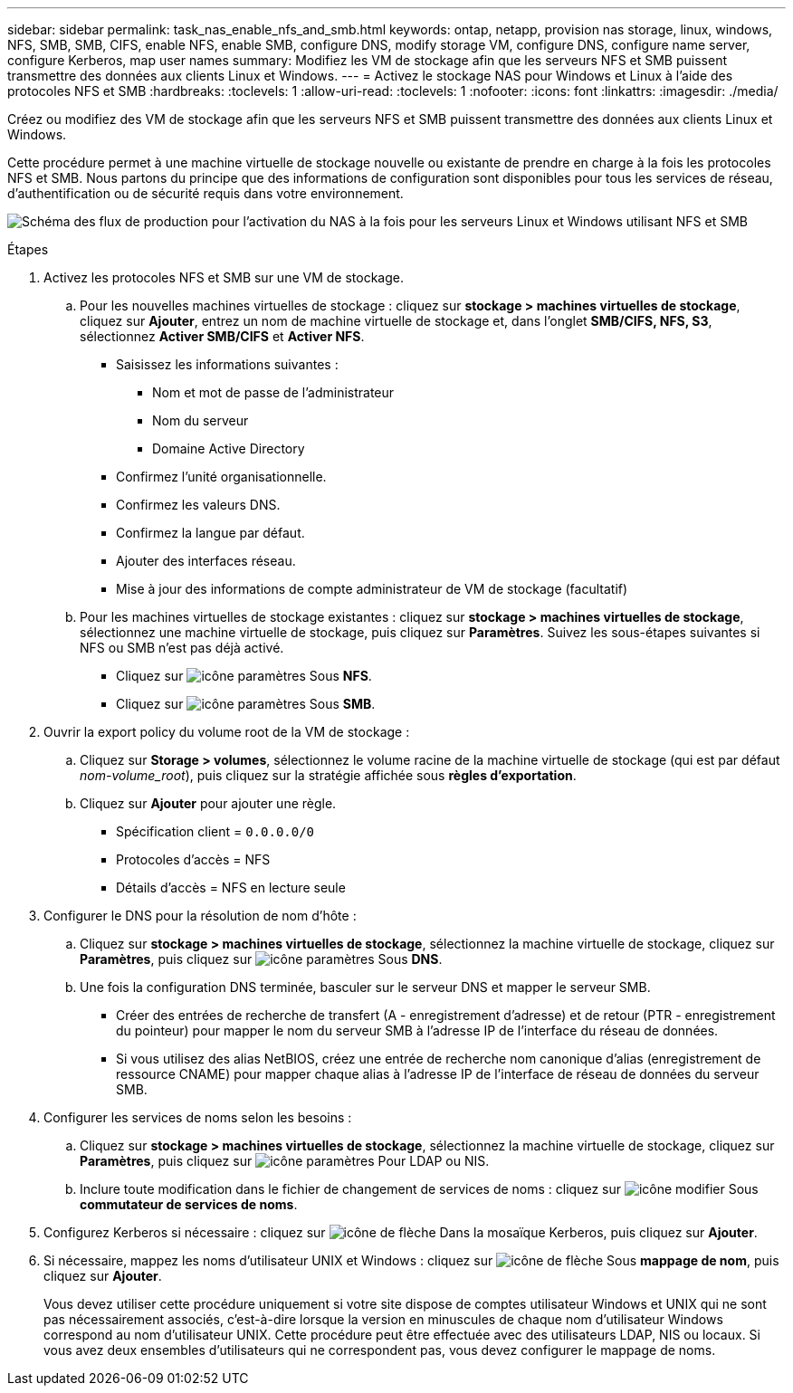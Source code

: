 ---
sidebar: sidebar 
permalink: task_nas_enable_nfs_and_smb.html 
keywords: ontap, netapp, provision nas storage, linux, windows, NFS, SMB, SMB, CIFS, enable NFS, enable SMB, configure DNS, modify storage VM, configure DNS, configure name server, configure Kerberos, map user names 
summary: Modifiez les VM de stockage afin que les serveurs NFS et SMB puissent transmettre des données aux clients Linux et Windows. 
---
= Activez le stockage NAS pour Windows et Linux à l'aide des protocoles NFS et SMB
:hardbreaks:
:toclevels: 1
:allow-uri-read: 
:toclevels: 1
:nofooter: 
:icons: font
:linkattrs: 
:imagesdir: ./media/


[role="lead"]
Créez ou modifiez des VM de stockage afin que les serveurs NFS et SMB puissent transmettre des données aux clients Linux et Windows.

Cette procédure permet à une machine virtuelle de stockage nouvelle ou existante de prendre en charge à la fois les protocoles NFS et SMB. Nous partons du principe que des informations de configuration sont disponibles pour tous les services de réseau, d'authentification ou de sécurité requis dans votre environnement.

image:workflow_nas_enable_nfs_and_smb.gif["Schéma des flux de production pour l'activation du NAS à la fois pour les serveurs Linux et Windows utilisant NFS et SMB"]

.Étapes
. Activez les protocoles NFS et SMB sur une VM de stockage.
+
.. Pour les nouvelles machines virtuelles de stockage : cliquez sur *stockage > machines virtuelles de stockage*, cliquez sur *Ajouter*, entrez un nom de machine virtuelle de stockage et, dans l'onglet *SMB/CIFS, NFS, S3*, sélectionnez *Activer SMB/CIFS* et *Activer NFS*.
+
*** Saisissez les informations suivantes :
+
**** Nom et mot de passe de l'administrateur
**** Nom du serveur
**** Domaine Active Directory


*** Confirmez l'unité organisationnelle.
*** Confirmez les valeurs DNS.
*** Confirmez la langue par défaut.
*** Ajouter des interfaces réseau.
*** Mise à jour des informations de compte administrateur de VM de stockage (facultatif)


.. Pour les machines virtuelles de stockage existantes : cliquez sur *stockage > machines virtuelles de stockage*, sélectionnez une machine virtuelle de stockage, puis cliquez sur *Paramètres*. Suivez les sous-étapes suivantes si NFS ou SMB n'est pas déjà activé.
+
*** Cliquez sur image:icon_gear.gif["icône paramètres"] Sous *NFS*.
*** Cliquez sur image:icon_gear.gif["icône paramètres"] Sous *SMB*.




. Ouvrir la export policy du volume root de la VM de stockage :
+
.. Cliquez sur *Storage > volumes*, sélectionnez le volume racine de la machine virtuelle de stockage (qui est par défaut _nom-volume_root_), puis cliquez sur la stratégie affichée sous *règles d'exportation*.
.. Cliquez sur *Ajouter* pour ajouter une règle.
+
*** Spécification client = `0.0.0.0/0`
*** Protocoles d'accès = NFS
*** Détails d'accès = NFS en lecture seule




. Configurer le DNS pour la résolution de nom d'hôte :
+
.. Cliquez sur *stockage > machines virtuelles de stockage*, sélectionnez la machine virtuelle de stockage, cliquez sur *Paramètres*, puis cliquez sur image:icon_gear.gif["icône paramètres"] Sous *DNS*.
.. Une fois la configuration DNS terminée, basculer sur le serveur DNS et mapper le serveur SMB.
+
*** Créer des entrées de recherche de transfert (A - enregistrement d'adresse) et de retour (PTR - enregistrement du pointeur) pour mapper le nom du serveur SMB à l'adresse IP de l'interface du réseau de données.
*** Si vous utilisez des alias NetBIOS, créez une entrée de recherche nom canonique d'alias (enregistrement de ressource CNAME) pour mapper chaque alias à l'adresse IP de l'interface de réseau de données du serveur SMB.




. Configurer les services de noms selon les besoins :
+
.. Cliquez sur *stockage > machines virtuelles de stockage*, sélectionnez la machine virtuelle de stockage, cliquez sur *Paramètres*, puis cliquez sur image:icon_gear.gif["icône paramètres"] Pour LDAP ou NIS.
.. Inclure toute modification dans le fichier de changement de services de noms : cliquez sur image:icon_pencil.gif["icône modifier"] Sous *commutateur de services de noms*.


. Configurez Kerberos si nécessaire : cliquez sur image:icon_arrow.gif["icône de flèche"] Dans la mosaïque Kerberos, puis cliquez sur *Ajouter*.
. Si nécessaire, mappez les noms d'utilisateur UNIX et Windows : cliquez sur image:icon_arrow.gif["icône de flèche"] Sous *mappage de nom*, puis cliquez sur *Ajouter*.
+
Vous devez utiliser cette procédure uniquement si votre site dispose de comptes utilisateur Windows et UNIX qui ne sont pas nécessairement associés, c'est-à-dire lorsque la version en minuscules de chaque nom d'utilisateur Windows correspond au nom d'utilisateur UNIX. Cette procédure peut être effectuée avec des utilisateurs LDAP, NIS ou locaux. Si vous avez deux ensembles d'utilisateurs qui ne correspondent pas, vous devez configurer le mappage de noms.


